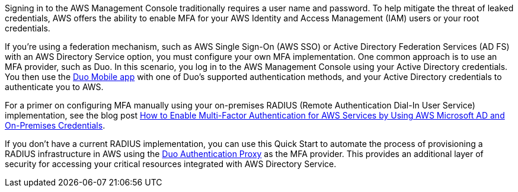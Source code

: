// Replace the content in <>
// Briefly describe the software. Use consistent and clear branding. 
// Include the benefits of using the software on AWS, and provide details on usage scenarios.

Signing in to the AWS Management Console traditionally requires a user name and password. To help mitigate the threat of leaked credentials, AWS offers the ability to enable MFA for your AWS Identity and Access Management (IAM) users or your root credentials.

If you’re using a federation mechanism, such as AWS Single Sign-On (AWS SSO) or Active Directory Federation Services (AD FS) with an AWS Directory Service option, you must configure your own MFA implementation. One common approach is to use an MFA provider, such as Duo. In this scenario, you log in to the AWS Management Console using your Active Directory credentials. You then use the https://duo.com/product/trusted-users/two-factor-authentication/duo-mobile[Duo Mobile app] with one of Duo's supported authentication methods, and your Active Directory credentials to authenticate you to AWS.

For a primer on configuring MFA manually using your on-premises RADIUS (Remote Authentication Dial-In User Service) implementation, see the blog post https://aws.amazon.com/blogs/security/how-to-enable-multi-factor-authentication-for-amazon-workspaces-and-amazon-quicksight-by-using-microsoft-ad-and-on-premises-credentials/[How to Enable Multi-Factor Authentication for AWS Services by Using AWS Microsoft AD and On-Premises Credentials].

If you don’t have a current RADIUS implementation, you can use this Quick Start to automate the process of provisioning a RADIUS infrastructure in AWS using the https://duo.com/docs/authproxy-reference[Duo Authentication Proxy] as the MFA provider. This provides an additional layer of security for accessing your critical resources integrated with AWS Directory Service.